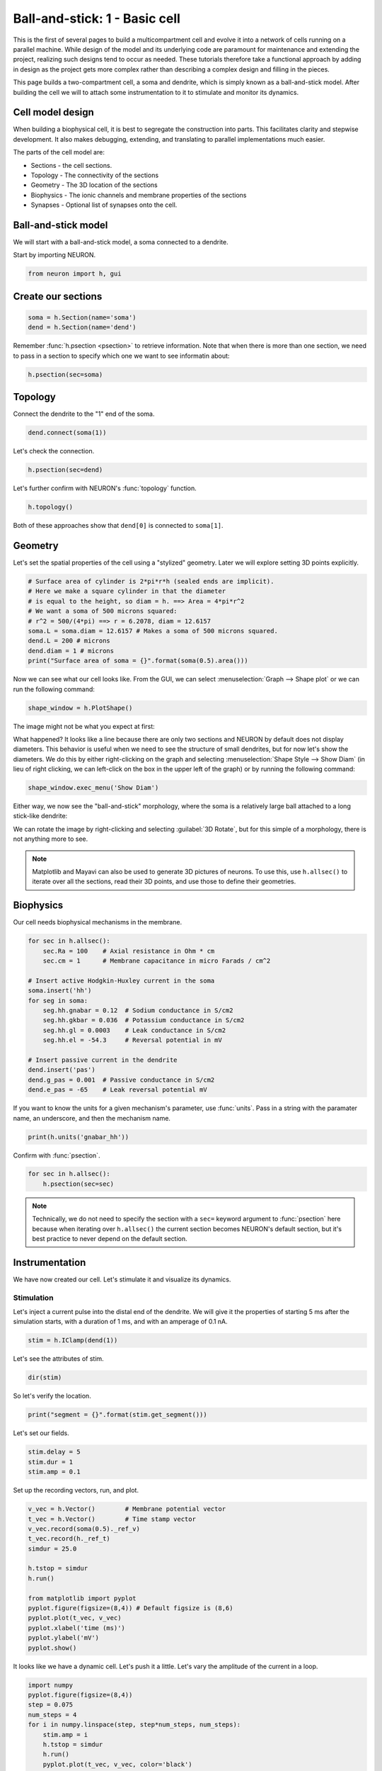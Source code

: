 Ball-and-stick: 1 - Basic cell
==============================

This is the first of several pages to build a multicompartment cell and evolve it into a network of cells running on a parallel machine. While design of the model and its underlying code are paramount for maintenance and extending the project, realizing such designs tend to occur as needed. These tutorials therefore take a functional approach by adding in design as the project gets more complex rather than describing a complex design and filling in the pieces.

This page builds a two-compartment cell, a soma and dendrite, which is simply known as a ball-and-stick model. After building the cell we will to attach some instrumentation to it to stimulate and monitor its dynamics.

Cell model design
-----------------

When building a biophysical cell, it is best to segregate the construction into parts. This facilitates clarity and stepwise development. It also makes debugging, extending, and translating to parallel implementations much easier.

The parts of the cell model are:

* Sections - the cell sections.
* Topology - The connectivity of the sections
* Geometry - The 3D location of the sections
* Biophysics - The ionic channels and membrane properties of the sections
* Synapses - Optional list of synapses onto the cell.

Ball-and-stick model
--------------------


We will start with a ball-and-stick model, a soma connected to a dendrite.

Start by importing NEURON.

.. code-block::
    python
    
    from neuron import h, gui

Create our sections
-------------------

.. code-block::
    python
    
    soma = h.Section(name='soma')
    dend = h.Section(name='dend') 

Remember :func:`h.psection <psection>` to retrieve information. Note that when there is more than one section, we need to pass in a section to specify which one we want to see informatin about:

.. code-block::
    python
    
    h.psection(sec=soma)

Topology
--------

Connect the dendrite to the "1" end of the soma.

.. code-block::
    python
    
    dend.connect(soma(1))

Let's check the connection.

.. code-block::
    python
    
    h.psection(sec=dend)

Let's further confirm with NEURON's :func:`topology` function.

.. code-block::
    python
    
    h.topology()

Both of these approaches show that ``dend[0]`` is connected to ``soma[1]``.

Geometry
--------

Let's set the spatial properties of the cell using a "stylized" geometry. Later we will explore setting 3D points explicitly.

.. code-block::
    python
    
    # Surface area of cylinder is 2*pi*r*h (sealed ends are implicit).
    # Here we make a square cylinder in that the diameter
    # is equal to the height, so diam = h. ==> Area = 4*pi*r^2
    # We want a soma of 500 microns squared:
    # r^2 = 500/(4*pi) ==> r = 6.2078, diam = 12.6157
    soma.L = soma.diam = 12.6157 # Makes a soma of 500 microns squared.
    dend.L = 200 # microns
    dend.diam = 1 # microns
    print("Surface area of soma = {}".format(soma(0.5).area()))

Now we can see what our cell looks like. From the GUI, we can select
:menuselection:`Graph --> Shape plot` or we can run the following command:

.. code-block::
    python
    
    shape_window = h.PlotShape()

The image might not be what you expect at first:

.. image:: images/ballstick-shapeplot-1.png
    :align: center

What happened? It looks like a line because there are only two sections and
NEURON by default does not display diameters. This behavior is useful when we
need to see the structure of small dendrites, but for now let's show the diameters.
We do this by either right-clicking on the graph and selecting 
:menuselection:`Shape Style --> Show Diam` (in lieu of right clicking, we can left-click
on the box in the upper left of the graph) or by running the following command:

.. code-block::
    python
    
    shape_window.exec_menu('Show Diam')

Either way, we now see the "ball-and-stick" morphology, where the soma is a relatively
large ball attached to a long stick-like dendrite:

.. image:: images/ballstick-shapeplot-2.png
    :align: center
    
We can rotate the image by right-clicking and selecting :guilabel:`3D Rotate`, but
for this simple of a morphology, there is not anything more to see.
   
.. note::

    Matplotlib and Mayavi can also be used to generate 3D pictures of neurons.
    To use this, use ``h.allsec()`` to iterate over all the sections, read their
    3D points, and use those to define their geometries.

Biophysics
----------

Our cell needs biophysical mechanisms in the membrane.

.. code-block::
    python
    
    for sec in h.allsec():
        sec.Ra = 100    # Axial resistance in Ohm * cm
        sec.cm = 1      # Membrane capacitance in micro Farads / cm^2

    # Insert active Hodgkin-Huxley current in the soma
    soma.insert('hh')
    for seg in soma:
        seg.hh.gnabar = 0.12  # Sodium conductance in S/cm2
        seg.hh.gkbar = 0.036  # Potassium conductance in S/cm2
        seg.hh.gl = 0.0003    # Leak conductance in S/cm2
        seg.hh.el = -54.3     # Reversal potential in mV

    # Insert passive current in the dendrite
    dend.insert('pas')
    dend.g_pas = 0.001  # Passive conductance in S/cm2
    dend.e_pas = -65    # Leak reversal potential mV 
        	

If you want to know the units for a given mechanism's parameter, use :func:`units`. Pass in a string with the paramater name, an underscore, and then the mechanism name.

.. code-block::
    python
    
    print(h.units('gnabar_hh'))
        	

Confirm with :func:`psection`.

.. code-block::
    python
    
    for sec in h.allsec():
        h.psection(sec=sec) 

.. note::
    
    Technically, we do not need to specify the section with a ``sec=`` keyword argument to :func:`psection` here because when iterating over ``h.allsec()`` the current section becomes NEURON's default section, but it's best practice to never depend on the default section.

Instrumentation
---------------

We have now created our cell. Let's stimulate it and visualize its dynamics.

Stimulation
~~~~~~~~~~~

Let's inject a current pulse into the distal end of the dendrite. We will give it the properties of starting 5 ms after the simulation starts, with a duration of 1 ms, and with an amperage of 0.1 nA.

.. code-block::
    python
    
    stim = h.IClamp(dend(1)) 
        	

Let's see the attributes of stim.

.. code-block::
    python

    dir(stim) 
        	

So let's verify the location.

.. code-block::
    python
    
    print("segment = {}".format(stim.get_segment()))


Let's set our fields.

.. code-block::
    python
    
    stim.delay = 5
    stim.dur = 1
    stim.amp = 0.1 
        	

Set up the recording vectors, run, and plot.

.. code-block::
    python
    
    v_vec = h.Vector()        # Membrane potential vector
    t_vec = h.Vector()        # Time stamp vector
    v_vec.record(soma(0.5)._ref_v)
    t_vec.record(h._ref_t)
    simdur = 25.0

    h.tstop = simdur
    h.run()

    from matplotlib import pyplot
    pyplot.figure(figsize=(8,4)) # Default figsize is (8,6)
    pyplot.plot(t_vec, v_vec)
    pyplot.xlabel('time (ms)')
    pyplot.ylabel('mV')
    pyplot.show()


.. image:: images/ballstick3.png
    :align: center

It looks like we have a dynamic cell. Let's push it a little. Let's vary the amplitude of the current in a loop.

.. code-block::
    python
    
    import numpy
    pyplot.figure(figsize=(8,4))
    step = 0.075
    num_steps = 4
    for i in numpy.linspace(step, step*num_steps, num_steps):
        stim.amp = i
        h.tstop = simdur
        h.run()
        pyplot.plot(t_vec, v_vec, color='black')

    pyplot.xlabel('time (ms)')
    pyplot.ylabel('mV')
    pyplot.show()

.. image:: images/ballstick4.png
    :align: center



Let's also visualize what is going on in the dendrite. Notice that we do not have to re-assign the time and soma membrane potential recording vectors, but we make a new one in the middle of the dendrite.

.. code-block::
    python
    
    dend_v_vec = h.Vector()        # Membrane potential vector
    dend_v_vec.record(dend(0.5)._ref_v)

    pyplot.figure(figsize=(8,4))
    for i in numpy.linspace(step, step*num_steps, num_steps):
        stim.amp = i
        h.tstop = simdur
        h.run()
        # yes, you need the commas on the left-hand side of the next two lines
        soma_plot = pyplot.plot(t_vec, v_vec, color='black')
        dend_plot = pyplot.plot(t_vec, dend_v_vec, color='red')

    # After looping, actually draw the image with show.
    # For legend labels, use the last instances we plotted
    pyplot.legend(soma_plot + dend_plot, ['soma', 'dend'])
    pyplot.xlabel('time (ms)')
    pyplot.ylabel('mV')
    pyplot.show()

.. image:: images/ballstick5.png
    :align: center


Let's push it a bit more. Let's see the effects of :data:`nseg`, the number of segments of the dendrite, on the signal through the dendrite.

To do the comparison, let's start by rerunning without displaying the plot:

.. code-block::
    python

    pyplot.figure(figsize=(8,4))
    for i in numpy.linspace(step, step*num_steps, num_steps):
        stim.amp = i
        h.run()
        soma_plot = pyplot.plot(t_vec, v_vec, color='black')
        dend_plot = pyplot.plot(t_vec, dend_v_vec, color='red')

We will now increase the number of segments in the dendrite from 1 (the default) to 101:

.. code-block::
    python
    
    dend.nseg = 101 
        	
and then plot the same simulations, this time displaying everything when we're done:

.. code-block::
    python
    
    for i in numpy.linspace(step, step*num_steps, num_steps):
        stim.amp = i
        h.run()
        soma_hires = pyplot.plot(t_vec, v_vec, color='blue')
        dend_hires = pyplot.plot(t_vec, dend_v_vec, color='green')

    # After looping, actually draw the image with show.
    # For legend labels, use the last instances we plotted
    pyplot.legend(soma_plot + dend_plot + soma_hires + dend_hires, ['soma', 'dend', 'soma hi-res', 'dend hi-res'])
    pyplot.xlabel('time (ms)')
    pyplot.ylabel('mV')
    pyplot.show()

.. image:: images/ballstick6.png
    :align: center



We can tell in this case, that having a large number of segments in the dendritic section modifies the output. The blue and green are high resolution output. We would like to determine a minimal number of segments that still give largely accurate results.

Let's modify :data:`nseg` to other values. What values overlay the blue and green lines well? (Remember, since we are showing results at 0.5 in the dendrite, :data:`nseg` should be an odd value). Let's also quantify the error by subtracting the vectors between the high-resolution output with the result with a particular value of nseg.

.. code-block::
    python
    
    pyplot.figure(figsize=(8,4))
    ref_v = []
    ref_dend_v = []

    # Run through the cases of high resolution
    dend.nseg = 101
    for i in numpy.linspace(step, step*num_steps, num_steps):
        stim.amp = i
        h.run()
        soma_hires = pyplot.plot(t_vec, v_vec, color='blue')
        soma_hires = pyplot.plot(t_vec, dend_v_vec, color='green')        
        # Copy the values of these "reference" vectors for use below
        ref_v_vec = numpy.zeros_like(v_vec)
        v_vec.to_python(ref_v_vec)
        ref_v.append(ref_v_vec)
        ref_dend_v_vec = numpy.zeros_like(dend_v_vec)
        dend_v_vec.to_python(ref_dend_v_vec)
        ref_dend_v.append(ref_dend_v_vec)

    # Run through the cases of lower resolution
    dend.nseg = 1 #### Play with this value. Use odd values. ####

    err = 0
    idx = 0
    for i in numpy.arange(step, step*(num_steps+.9), step):
        stim.amp = i
        h.run()
        soma_lowres = pyplot.plot(t_vec, v_vec, color='black')
        dend_lowres = pyplot.plot(t_vec, dend_v_vec, color='red')        
        err += numpy.mean(numpy.abs(numpy.subtract(ref_v[idx], v_vec)))
        err += numpy.mean(numpy.abs(numpy.subtract(ref_dend_v[idx], dend_v_vec)))
        idx += 1
        
    err /= idx
    err /= 2 # Since we have a soma and dend vec

    print("Average error = {}".format(err))

    pyplot.legend(soma_lowres + dend_lowres + soma_hires + dend_hires,
            ['soma low-res', 'dend low-res', 'soma hi-res', 'dend hi-res'])
    pyplot.xlabel('time (ms)')
    pyplot.ylabel('mV')
    pyplot.show()
    

The figure is the same as before except for the legend.

By replacing the ``dend.nseg = 1`` value with higher odd numbers and rerunning we can see both graphically and quantitatively how the results depend on :data:`nseg`. With ``dend.nseg = 1``, the error is 2.61016682451; with ``dend.nseg = 11``, the error drops to 0.065745004413.

